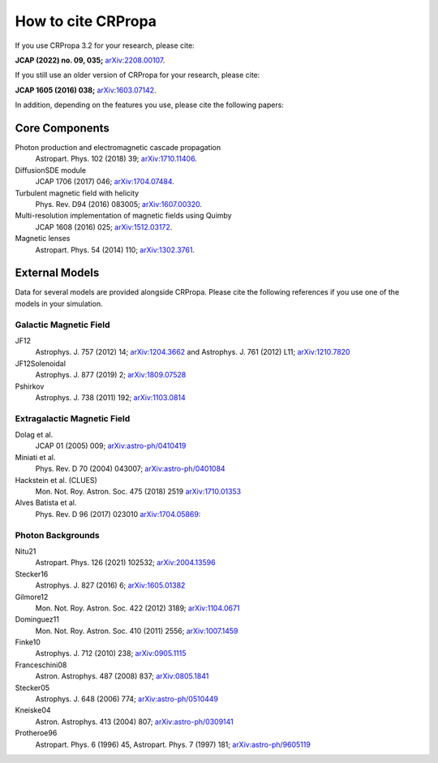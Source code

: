 How to cite CRPropa
===================

If you use CRPropa 3.2 for your research, please cite:

**JCAP (2022) no. 09, 035;** `arXiv:2208.00107 <https://arxiv.org/abs/2208.00107>`_.

If you still use an older version of CRPropa for your research, please cite:

**JCAP 1605 (2016) 038;** `arXiv:1603.07142 <https://arxiv.org/abs/1603.07142>`_.

In addition, depending on the features you use, please cite the
following papers:

Core Components
---------------

Photon production and electromagnetic cascade propagation
  Astropart. Phys. 102 (2018) 39; `arXiv:1710.11406 <https://arxiv.org/abs/1710.11406>`_.

DiffusionSDE module
 JCAP 1706 (2017) 046;  `arXiv:1704.07484 <https://arxiv.org/abs/1704.07484>`_.

Turbulent magnetic field with helicity
  Phys. Rev. D94 (2016)  083005; `arXiv:1607.00320 <https://arxiv.org/abs/1607.00320>`_.

Multi-resolution implementation of magnetic fields using Quimby
  JCAP 1608 (2016) 025; `arXiv:1512.03172 <https://arxiv.org/abs/1512.03172>`_.

Magnetic lenses
  Astropart. Phys. 54 (2014) 110; `arXiv:1302.3761 <https://arxiv.org/abs/1302.3761>`_.


External Models
---------------
Data for several models are provided alongside CRPropa. Please cite the
following references if you use one of the models in your simulation.


Galactic Magnetic Field
^^^^^^^^^^^^^^^^^^^^^^^
JF12
  Astrophys. J. 757 (2012) 14; `arXiv:1204.3662 <https://arxiv.org/abs/1204.3662>`_ and
  Astrophys. J. 761 (2012) L11; `arXiv:1210.7820 <https://arxiv.org/abs/1210.7820>`_

JF12Solenoidal
  Astrophys. J. 877 (2019) 2; `arXiv:1809.07528 <https://arxiv.org/abs/1809.07528>`_

Pshirkov
  Astrophys. J. 738 (2011) 192; `arXiv:1103.0814 <https://arxiv.org/abs/1103.0814>`_


Extragalactic Magnetic Field
^^^^^^^^^^^^^^^^^^^^^^^^^^^^

Dolag et al.
  JCAP 01 (2005) 009; `arXiv:astro-ph/0410419 <https://arxiv.org/abs/astro-ph/0410419>`__

Miniati et al.
  Phys. Rev. D 70 (2004) 043007; `arXiv:astro-ph/0401084 <https://arxiv.org/abs/astro-ph/0401084>`__

Hackstein et al. (CLUES)
  Mon. Not. Roy. Astron. Soc. 475 (2018) 2519 `arXiv:1710.01353 <https://arxiv.org/abs/1710.01353>`__

Alves Batista et al.
  Phys. Rev. D 96 (2017) 023010 `arXiv:1704.05869: <https://arxiv.org/abs/1704.05869>`__


Photon Backgrounds
^^^^^^^^^^^^^^^^^^

Nitu21
  Astropart. Phys. 126 (2021) 102532; `arXiv:2004.13596 <https://arxiv.org/abs/2004.13596>`__

Stecker16
 Astrophys. J. 827 (2016) 6; `arXiv:1605.01382 <https://arxiv.org/abs/1605.01382>`__

Gilmore12
 Mon. Not. Roy. Astron. Soc. 422 (2012) 3189; `arXiv:1104.0671 <https://arxiv.org/abs/1104.0671>`__

Dominguez11
 Mon. Not. Roy. Astron. Soc. 410 (2011) 2556; `arXiv:1007.1459 <https://arxiv.org/abs/1007.1459>`__

Finke10
  Astrophys. J. 712 (2010) 238;  `arXiv:0905.1115 <https://arxiv.org/abs/0905.1115>`__

Franceschini08
  Astron. Astrophys. 487 (2008) 837;  `arXiv:0805.1841 <https://arxiv.org/abs/0805.1841>`__

Stecker05
  Astrophys. J. 648 (2006) 774;  `arXiv:astro-ph/0510449 <https://arxiv.org/abs/astro-ph/0510449>`__

Kneiske04
  Astron. Astrophys. 413 (2004) 807;  `arXiv:astro-ph/0309141 <https://arxiv.org/abs/astro-ph/0309141>`__

Protheroe96
  Astropart. Phys. 6 (1996) 45, Astropart. Phys. 7 (1997) 181;  `arXiv:astro-ph/9605119 <https://arxiv.org/abs/astro-ph/9605119>`__

